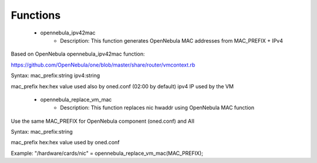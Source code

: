 
Functions
---------

 - opennebula_ipv42mac
    - Description: This function generates OpenNebula MAC addresses from MAC_PREFIX + IPv4
Based on OpenNebula opennebula_ipv42mac function:

https://github.com/OpenNebula/one/blob/master/share/router/vmcontext.rb

Syntax:
mac_prefix:string ipv4:string

mac_prefix hex:hex value used also by oned.conf (02:00 by default)
ipv4 IP used by the VM
 - opennebula_replace_vm_mac
    - Description: This function replaces nic hwaddr using OpenNebula MAC function
Use the same MAC_PREFIX for OpenNebula component (oned.conf) and AII

Syntax:
mac_prefix:string

mac_prefix hex:hex value used by oned.conf

Example:
"/hardware/cards/nic" = opennebula_replace_vm_mac(MAC_PREFIX);
